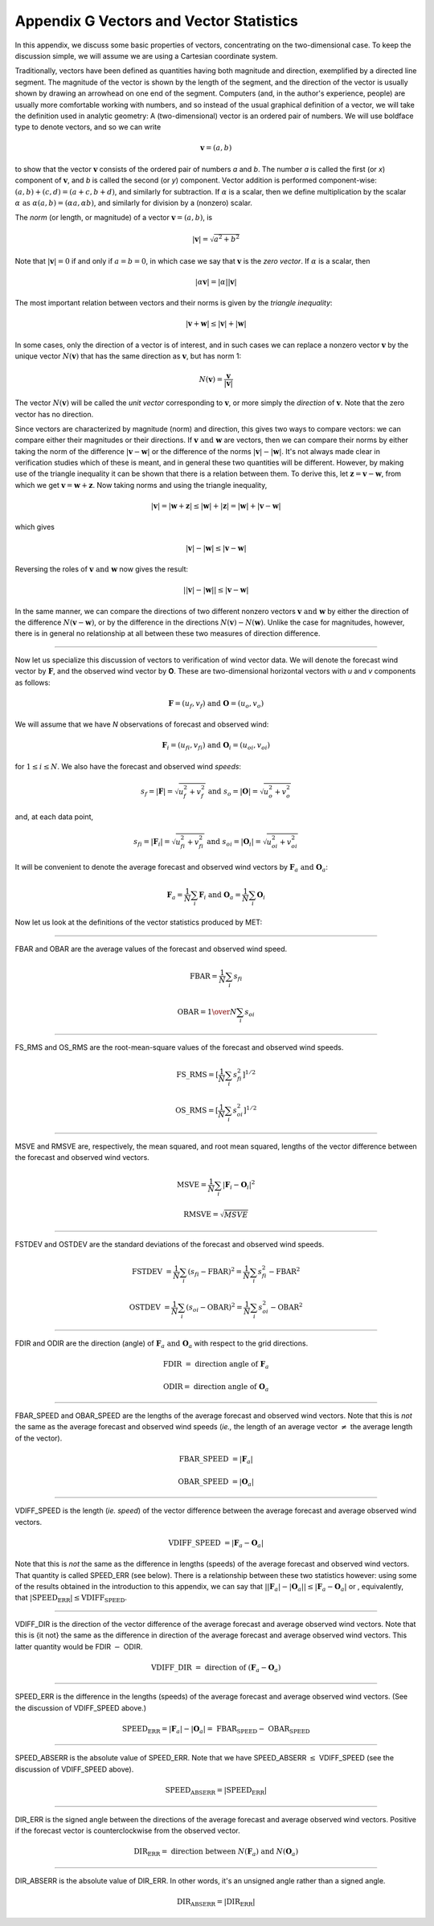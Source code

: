 .. _appendixG:

Appendix G Vectors and Vector Statistics
========================================

In this appendix, we discuss some basic properties of vectors, concentrating on the two-dimensional case. To keep the discussion simple, we will assume we are using a Cartesian coordinate system.

Traditionally, vectors have been defined as quantities having both magnitude and direction, exemplified by a directed line segment. The magnitude of the vector is shown by the length of the segment, and the direction of the vector is usually shown by drawing an arrowhead on one end of the segment. Computers (and, in the author's experience, people) are usually more comfortable working with numbers, and so instead of the usual graphical definition of a vector, we will take the definition used in analytic geometry: A (two-dimensional) vector is an ordered pair of numbers. We will use boldface type to denote vectors, and so we can write 

.. math:: \mathbf{v} = (a,b)

to show that the vector :math:`\mathbf{v}` consists of the ordered pair of numbers *a* and *b*. The number *a* is called the first (or *x*) component of :math:`\mathbf{v}`, and *b* is called the second (or *y*) component. Vector addition is performed component-wise: :math:`(a, b) + (c, d) = (a + c, b + d)`, and similarly for subtraction. If :math:`\alpha` is a scalar, then we define multiplication by the scalar :math:`\alpha \text{ as } \alpha (a, b) = (\alpha a, \alpha b)`, and similarly for division by a (nonzero) scalar.

The *norm* (or length, or magnitude) of a vector :math:`\mathbf{v} = (a, b)`, is

.. math:: |\mathbf{v}| = \sqrt{a^{2} + b^{2}}

Note that :math:`|\mathbf{v} | = 0` if and only if :math:`a = b = 0`, in which case we say that :math:`\mathbf{v}` is the *zero vector*. If :math:`\alpha` is a scalar, then

.. math:: |\alpha\mathbf{v}| =|\alpha||\mathbf{v}|

The most important relation between vectors and their norms is given by the *triangle inequality*:

.. math:: |\mathbf{v} + \mathbf{w}| \leq | \mathbf{v}| + | \mathbf{w}|

In some cases, only the direction of a vector is of interest, and in such cases we can replace a nonzero vector :math:`\mathbf{v}` by the unique vector :math:`N(\mathbf{v})` that has the same direction as :math:`\mathbf{v}`, but has norm 1:

.. math:: N(\mathbf{v}) = \frac{\mathbf{v}}{| \mathbf{v}|}

The vector :math:`N(\mathbf{v})` will be called the *unit vector* corresponding to :math:`\mathbf{v}`, or more simply the *direction* of :math:`\mathbf{v}`. Note that the zero vector has no direction.

Since vectors are characterized by magnitude (norm) and direction, this gives two ways to compare vectors: we can compare either their magnitudes or their directions. If :math:`\mathbf{v} \text{ and } \mathbf{w}` are vectors, then we can compare their norms by either taking the norm of the difference :math:`| \mathbf{v} - \mathbf{w}|` or the difference of the norms :math:`| \mathbf{v}| - |\mathbf{w}|`. It's not always made clear in verification studies which of these is meant, and in general these two quantities will be different. However, by making use of the triangle inequality it can be shown that there is a relation between them. To derive this, let :math:`\mathbf{z} = \mathbf{v} - \mathbf{w}`, from which we get :math:`\mathbf{v} = \mathbf{w} + \mathbf{z}`. Now taking norms and using the triangle inequality,

.. math:: | \mathbf{v}| = | \mathbf{w} + \mathbf{z} | \leq | \mathbf{w}| + | \mathbf{z} | = | \mathbf{w} | + | \mathbf{v} - \mathbf{w}|

which gives

.. math:: | \mathbf{v}| - | \mathbf{w}| \leq | \mathbf{v} - \mathbf{w}|

Reversing the roles of :math:`\mathbf{v} \text{ and } \mathbf{w}` now gives the result:

.. math:: | | \mathbf{v}| - | \mathbf{w}|| \leq | \mathbf{v} - \mathbf{w}|

In the same manner, we can compare the directions of two different nonzero vectors :math:`\mathbf{v} \text{ and } \mathbf{w}` by either the direction of the difference :math:`N(\mathbf{v} - \mathbf{w})`, or by the difference in the directions :math:`N(\mathbf{v}) - N(\mathbf{w})`. Unlike the case for magnitudes, however, there is in general no relationship at all between these two measures of direction difference.

__________________________


Now let us specialize this discussion of vectors to verification of wind vector data. We will denote the forecast wind vector by :math:`\mathbf{F}`, and the observed wind vector by **O**. These are two-dimensional horizontal vectors with *u* and *v* components as follows:

.. math:: \mathbf{F} = (u_f,v_f) \text{ and } \mathbf{O} = (u_o,v_o)

We will assume that we have *N* observations of forecast and observed wind:

.. math:: \mathbf{F}_i = (u_{fi},v_{fi}) \text{ and } \mathbf{O}_i = (u_{oi},v_{oi})

for :math:`1 \leq i \leq N`. We also have the forecast and observed wind *speeds*:

.. math:: s_f = | \mathbf{F} | = \sqrt{u_f^2 + v_f^2} \text{ and } s_o = | \mathbf{O} | = \sqrt{u_o^2 + v_o^2}

and, at each data point,

.. math:: s_{fi} = | \mathbf{F}_i | = \sqrt{u_{fi}^2 + v_{fi}^2} \text{ and } s_{oi} = | \mathbf{O}_i | = \sqrt{u_{oi}^2 + v_{oi}^2}

It will be convenient to denote the average forecast and observed wind vectors by :math:`\mathbf{F}_a \text{ and } \mathbf{O}_a`:

.. math:: \mathbf{F}_a = \frac{1}{N} \sum_i \mathbf{F}_i \text{ and } \mathbf{O}_a = \frac{1}{N} \sum_i \mathbf{O}_i

Now let us look at the definitions of the vector statistics produced by MET:

_________________________


FBAR and OBAR are the average values of the forecast and observed wind speed.

.. math:: \text{FBAR} = \frac{1}{N} \sum_i s_{fi}
	  
	  \text{OBAR} = {1 \over N} \sum_i s_{oi}

_________________________


FS_RMS and OS_RMS are the root-mean-square values of the forecast and observed wind speeds.

.. math:: \text{FS\_RMS} = [ \frac{1}{N} \sum_i s_{fi}^2]^{1/2}

 \text{OS\_RMS} = [\frac{1}{N} \sum_i s_{oi}^2]^{1/2}

___________________________

MSVE and RMSVE are, respectively, the mean squared, and root mean squared, lengths of the vector difference between the forecast and observed wind vectors.

.. math:: \text{MSVE} = \frac{1}{N} \sum_i | \mathbf{F}_i - \mathbf{O}_i|^2

	  \text{RMSVE} = \sqrt{MSVE}

____________________________


FSTDEV and OSTDEV are the standard deviations of the forecast and observed wind speeds.

.. math:: \text{FSTDEV } = \frac{1}{N} \sum_i (s_{fi} - \text{FBAR})^2 = \frac{1}{N} \sum_i s_{fi}^2 - \text{FBAR}^2

 \text{OSTDEV } = \frac{1}{N} \sum_i (s_{oi} - \text{OBAR})^2 = \frac{1}{N} \sum_i s_{oi}^2 - \text{OBAR}^2 

___________________________

FDIR and ODIR are the direction (angle) of :math:`\mathbf{F}_a \text{ and } \mathbf{O}_a` with respect to the grid directions.

.. math:: \text{FDIR } = \text{ direction angle of } \mathbf{F}_a
	  
	  \text{ODIR} = \text{ direction angle of } \mathbf{O}_a

________________________


FBAR_SPEED and OBAR_SPEED are the lengths of the average forecast and observed wind vectors. Note that this is *not* the same as the average forecast and observed wind speeds (*ie.,* the length of an average vector :math:`\neq` the average length of the vector).

.. math:: \text{FBAR\_SPEED } = | \mathbf{F}_a |
	  
	  \text{OBAR\_SPEED } = | \mathbf{O}_a |

________________________


VDIFF_SPEED is the length (*ie. speed*) of the vector difference between the average forecast and average observed wind vectors.

.. math:: \text{VDIFF\_SPEED } = | \mathbf{F}_a - \mathbf{O}_a |

Note that this is *not* the same as the difference in lengths (speeds) of the average forecast and observed wind vectors. That quantity is called SPEED_ERR (see below). There is a relationship between these two statistics however: using some of the results obtained in the introduction to this appendix, we can say that :math:`| | \mathbf{F}_a | - | \mathbf{O}_a | | \leq | \mathbf{F}_a - \mathbf{O}_a |` or , equivalently, that :math:`| \text{SPEED_ERR} | \leq \text{VDIFF_SPEED}`.

_________________________


VDIFF_DIR is the direction of the vector difference of the average forecast and average observed wind vectors. Note that this is {\it not} the same as the difference in direction of the average forecast and average observed wind vectors. This latter quantity would be FDIR :math:`-` ODIR.

.. math:: \text{VDIFF\_DIR } = \text{ direction of } (\mathbf{F}_a - \mathbf{O}_a)

_________________________


SPEED_ERR is the difference in the lengths (speeds) of the average forecast and average observed wind vectors. (See the discussion of VDIFF_SPEED above.)

.. math:: \text{SPEED_ERR } = | \mathbf{F}_a | - | \mathbf{O}_a | = \text{ FBAR_SPEED } - \text{ OBAR_SPEED}

___________________________


SPEED_ABSERR is the absolute value of SPEED_ERR. Note that we have SPEED_ABSERR :math:`\leq` VDIFF_SPEED (see the discussion of VDIFF_SPEED above).

.. math:: \text{SPEED_ABSERR } = | \text{SPEED_ERR} |

__________________________

DIR_ERR is the signed angle between the directions of the average forecast and average observed wind vectors. Positive if the forecast vector is counterclockwise from the observed vector.

.. math:: \text{DIR_ERR } = \text{ direction between } N(\mathbf{F}_a) \text{ and } N(\mathbf{O}_a) 

__________________________
	  
DIR_ABSERR is the absolute value of DIR_ERR. In other words, it's an unsigned angle rather than a signed angle.

.. math:: \text{DIR_ABSERR } = | \text{DIR_ERR}|

